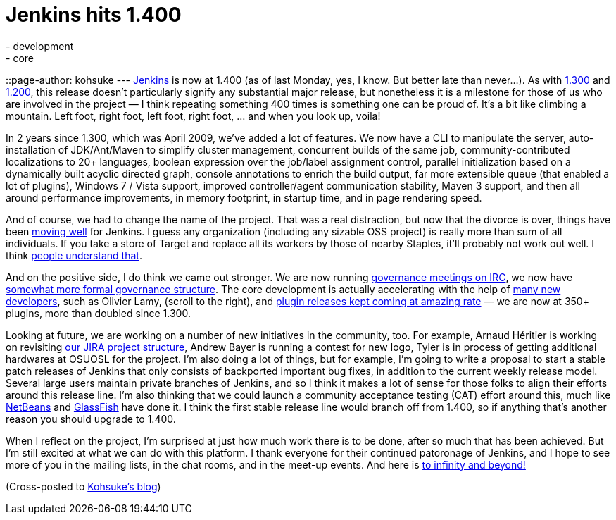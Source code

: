 = Jenkins hits 1.400
:nodeid: 294
:created: 1300039798
:tags:
  - development
  - core
::page-author: kohsuke
---
https://jenkins-ci.org/[Jenkins] is now at 1.400 (as of last Monday, yes, I know. But better late than never...). As with https://weblogs.java.net/blog/2009/04/22/hudson-hits-1300?force=752[1.300] and https://weblogs.java.net/blog/kohsuke/archive/2008/03/hudson_hits_120.html?force=824[1.200], this release doesn't particularly signify any substantial major release, but nonetheless it is a milestone for those of us who are involved in the project — I think repeating something 400 times is something one can be proud of. It's a bit like climbing a mountain. Left foot, right foot, left foot, right foot, ... and when you look up, voila! +

In 2 years since 1.300, which was April 2009, we've added a lot of features. We now have a CLI to manipulate the server, auto-installation of JDK/Ant/Maven to simplify cluster management, concurrent builds of the same job, community-contributed localizations to 20+ languages, boolean expression over the job/label assignment control, parallel initialization based on a dynamically built acyclic directed graph, console annotations to enrich the build output, far more extensible queue (that enabled a lot of plugins), Windows 7 / Vista support, improved controller/agent communication stability, Maven 3 support, and then all around performance improvements, in memory footprint, in startup time, and in page rendering speed. +

And of course, we had to change the name of the project. That was a real distraction, but now that the divorce is over, things have been https://bobbickel.blogspot.com/2011/03/jenkins-vs-hudson-time-to-upgrade.html[moving well] for Jenkins. I guess any organization (including any sizable OSS project) is really more than sum of all individuals. If you take a store of Target and replace all its workers by those of nearby Staples, it'll probably not work out well. I think https://jenkins-ci.org/why[people understand that]. +

And on the positive side, I do think we came out stronger. We are now running https://jenkins-ci.org/node/280[governance meetings on IRC], we now have https://jenkins-ci.org/content/jenkins[somewhat more formal governance structure]. The core development is actually accelerating with the help of https://github.com/jenkinsci/jenkins/graphs/impact[many new developers], such as Olivier Lamy, (scroll to the right), and https://twitter.com/#!/jenkins_release[plugin releases kept coming at amazing rate] — we are now at 350+ plugins, more than doubled since 1.300. +

Looking at future, we are working on a number of new initiatives in the community, too. For example, Arnaud Héritier is working on revisiting https://issues.jenkins.io/[our JIRA project structure], Andrew Bayer is running a contest for new logo, Tyler is in process of getting additional hardwares at OSUOSL for the project. I'm also doing a lot of things, but for example, I'm going to write a proposal to start a stable patch releases of Jenkins that only consists of backported important bug fixes, in addition to the current weekly release model. Several large users maintain private branches of Jenkins, and so I think it makes a lot of sense for those folks to align their efforts around this release line. I'm also thinking that we could launch a community acceptance testing (CAT) effort around this, much like https://qa.netbeans.org/processes/cat/67/faqs.html[NetBeans] and https://glassfish.java.net/quality/portal/[GlassFish] have done it. I think the first stable release line would branch off from 1.400, so if anything that's another reason you should upgrade to 1.400. +

When I reflect on the project, I'm surprised at just how much work there is to be done, after so much that has been achieved. But I'm still excited at what we can do with this platform. I thank everyone for their continued patoronage of Jenkins, and I hope to see more of you in the mailing lists, in the chat rooms, and in the meet-up events. And here is https://en.wikipedia.org/wiki/Buzz_Lightyear[to infinity and beyond!] +

(Cross-posted to https://kohsuke.org/2011/03/13/jenkins-hits-1-400/[Kohsuke's blog])

